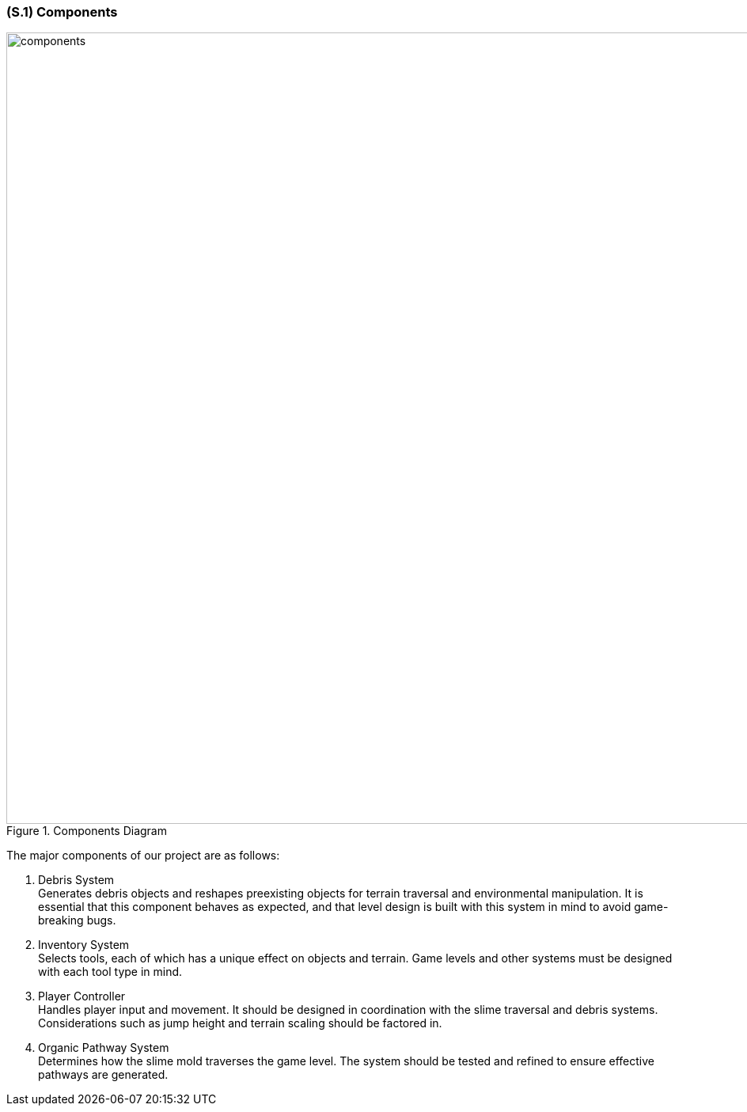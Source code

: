 [#s1,reftext=S.1]
=== (S.1) Components
.Components Diagram
image::images/components_diagram.PNG[alt="components", width=1000]
The major components of our project are as follows:

1. Debris System +
   Generates debris objects and reshapes preexisting objects for terrain traversal and environmental manipulation. It is essential that this component behaves as expected, and that level design is built with this system in mind to avoid game-breaking bugs.

2. Inventory System +
   Selects tools, each of which has a unique effect on objects and terrain. Game levels and other systems must be designed with each tool type in mind.

3. Player Controller +
   Handles player input and movement. It should be designed in coordination with the slime traversal and debris systems. Considerations such as jump height and terrain scaling should be factored in.

4. Organic Pathway System +
   Determines how the slime mold traverses the game level. The system should be tested and refined to ensure effective pathways are generated.

